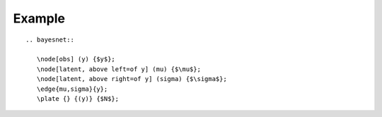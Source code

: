 Example
=======

::
   
   .. bayesnet::

      \node[obs] (y) {$y$};
      \node[latent, above left=of y] (mu) {$\mu$};
      \node[latent, above right=of y] (sigma) {$\sigma$};
      \edge{mu,sigma}{y};
      \plate {} {(y)} {$N$};

.. bayesnet::

   \node[obs] (y) {$y$};
   \node[latent, above left=of y] (mu) {$\mu$};
   \node[latent, above right=of y] (sigma) {$\sigma$};
   \edge{mu,sigma}{y};
   \plate {} {(y)} {$N$};
